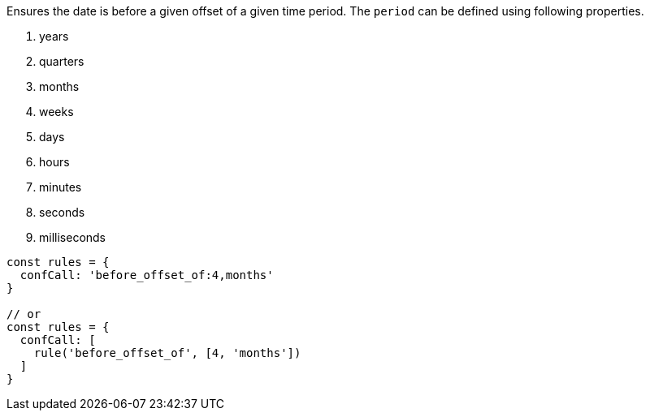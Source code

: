 Ensures the date is before a given offset of a given
time period. The `period` can be defined using
following properties.
 
1. years
2. quarters
3. months
4. weeks
5. days
6. hours
7. minutes
8. seconds
9. milliseconds
 
[source, js]
----
const rules = {
  confCall: 'before_offset_of:4,months'
}
 
// or
const rules = {
  confCall: [
    rule('before_offset_of', [4, 'months'])
  ]
}
----